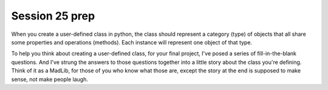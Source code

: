 ..  Copyright (C)  Brad Miller, David Ranum, Jeffrey Elkner, Peter Wentworth, Allen B. Downey, Chris
    Meyers, and Dario Mitchell.  Permission is granted to copy, distribute
    and/or modify this document under the terms of the GNU Free Documentation
    License, Version 1.3 or any later version published by the Free Software
    Foundation; with Invariant Sections being Forward, Prefaces, and
    Contributor List, no Front-Cover Texts, and no Back-Cover Texts.  A copy of
    the license is included in the section entitled "GNU Free Documentation
    License".

Session 25 prep
---------------

When you create a user-defined class in python, the class should represent a category (type) of objects that all share some properties and operations (methods). Each instance will represent one object of that type.

To help you think about creating a user-defined class, for your final project, I've posed a series of fill-in-the-blank questions. And I've strung the answers to those questions together into a little story about the class you're defining. Think of it as a MadLib, for those of you who know what those are, except the story at the end is supposed to make sense, not make people laugh.

.. actex:: session25_1

   # The name of my class will be...
   example_name = "Dog"
   your_name = ""
   
   # Each instance of my class will represent one...
   example_inst_represents = "dog"
   your_inst_represents = ""
   
   # Each instance of my class will have ... instance variables
   example_inst_var_count = 2
   your_inst_var_count = 0
   
   # Each instance will have instance variables that keep track of...
   example_inst_vars = "how many barks it makes when it barks, and what sound it makes for each bark"
   your_inst_vars = ""
   
   # One method of my class, other than __init__, will be named...
   example_method_name = "bark"
   your_method_name = ""
   
   # When invoked, that method will...
   example_method_description = "print to the output screen the sounds that that dog makes when it barks" 
   your_method_description = ""
   
   print "The name of the example class is %s. Each instance of my class will represent one %s. Each instance will have %d instance variables. The instance variables will keep track of %s. One method of my class, other than __init__, will be named %s. When invoked, that method will %s." % (example_name, example_inst_represents, example_inst_var_count, example_inst_vars, example_method_name, example_method_description)
   print
   print "----"
   print "The name of my class will be %s. Each instance of my class will represent one %s. Each instance will have %d instance variables. The instance variables will keep track of %s. One method of my class, other than __init__, will be named %s. When invoked, that method will %s." % (your_name, your_inst_represents, your_inst_var_count, your_inst_vars, your_method_name, your_method_description)
   
